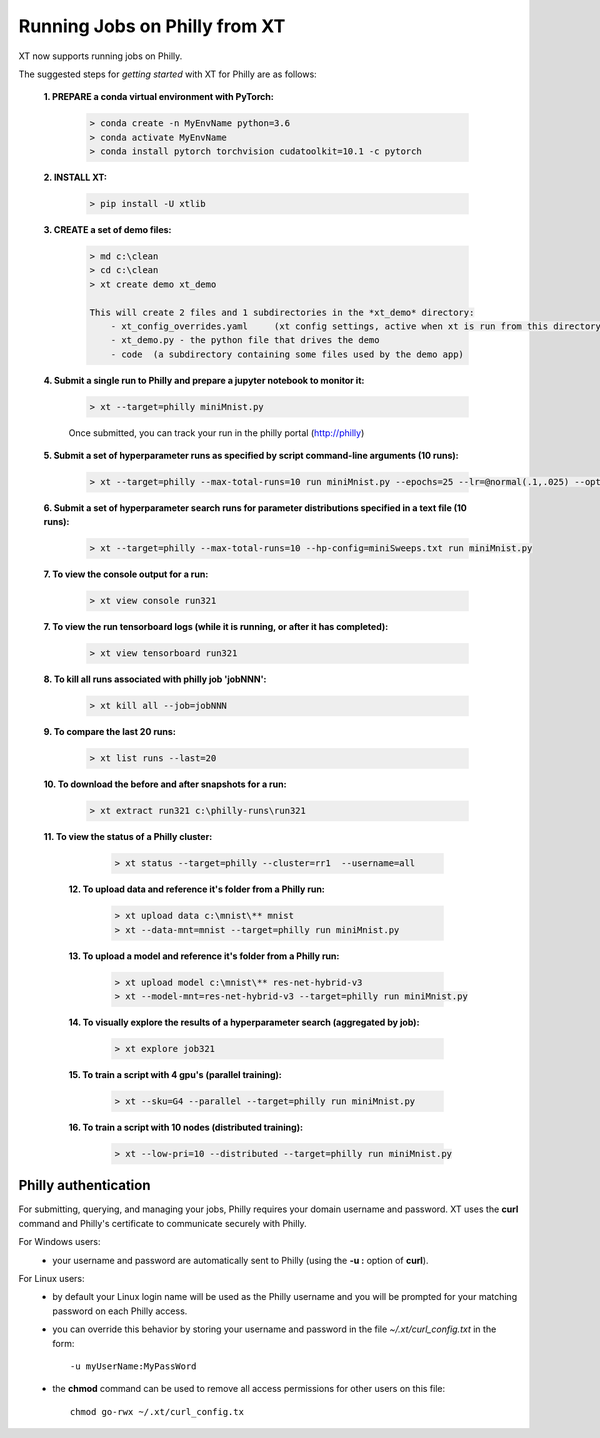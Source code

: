 .. _xt_and_philly:

========================================
Running Jobs on Philly from XT
========================================

XT now supports running jobs on Philly.  

The suggested steps for *getting started* with XT for Philly are as follows:

    **1. PREPARE a conda virtual environment with PyTorch:**
        
        .. code-block::

            > conda create -n MyEnvName python=3.6
            > conda activate MyEnvName
            > conda install pytorch torchvision cudatoolkit=10.1 -c pytorch

    **2. INSTALL XT:**

        .. code-block::

            > pip install -U xtlib

    **3. CREATE a set of demo files:**

        .. code-block::

            > md c:\clean
            > cd c:\clean
            > xt create demo xt_demo

            This will create 2 files and 1 subdirectories in the *xt_demo* directory:
                - xt_config_overrides.yaml     (xt config settings, active when xt is run from this directory)
                - xt_demo.py - the python file that drives the demo
                - code  (a subdirectory containing some files used by the demo app)

    **4. Submit a single run to Philly and prepare a jupyter notebook to monitor it:**

        .. code-block::

            > xt --target=philly miniMnist.py

        Once submitted, you can track your run in the philly portal (http://philly)

    **5. Submit a set of hyperparameter runs as specified by script command-line arguments (10 runs):**

        .. code-block::

            > xt --target=philly --max-total-runs=10 run miniMnist.py --epochs=25 --lr=@normal(.1,.025) --optimizer=@choice(sgd,adam)

    **6. Submit a set of hyperparameter search runs for parameter distributions specified in a text file (10 runs):**

        .. code-block::

            > xt --target=philly --max-total-runs=10 --hp-config=miniSweeps.txt run miniMnist.py 


    **7. To view the console output for a run:**

        .. code-block::

            > xt view console run321

    **7. To view the run tensorboard logs (while it is running, or after it has completed):**

        .. code-block::

            > xt view tensorboard run321

    **8. To kill all runs associated with philly job 'jobNNN':**

        .. code-block::

            > xt kill all --job=jobNNN 

    **9. To compare the last 20 runs:**

        .. code-block::

            > xt list runs --last=20


    **10. To download the before and after snapshots for a run:**

        .. code-block::

            > xt extract run321 c:\philly-runs\run321

    **11. To view the status of a Philly cluster:**

        .. code-block::

            > xt status --target=philly --cluster=rr1  --username=all

     **12. To upload data and reference it's folder from a Philly run:**

        .. code-block::

            > xt upload data c:\mnist\** mnist
            > xt --data-mnt=mnist --target=philly run miniMnist.py

     **13. To upload a model and reference it's folder from a Philly run:**

        .. code-block::

            > xt upload model c:\mnist\** res-net-hybrid-v3
            > xt --model-mnt=res-net-hybrid-v3 --target=philly run miniMnist.py

     **14. To visually explore the results of a hyperparameter search (aggregated by job):**

        .. code-block::

            > xt explore job321

     **15. To train a script with 4 gpu's (parallel training):**

        .. code-block::

            > xt --sku=G4 --parallel --target=philly run miniMnist.py

     **16. To train a script with 10 nodes (distributed training):**

        .. code-block::

            > xt --low-pri=10 --distributed --target=philly run miniMnist.py

------------------------------
Philly authentication
------------------------------

For submitting, querying, and managing your jobs, Philly requires your domain username and password. XT uses the **curl** command
and Philly's certificate to communicate securely with Philly.

For Windows users:
    - your username and password are automatically sent to Philly (using the **-u :** option of **curl**).

For Linux users:
    - by default your Linux login name will be used as the Philly username and you will be prompted for your matching password on each Philly access.  
    - you can override this behavior by storing your username and password in the file `~/.xt/curl_config.txt` in the form::
    
        -u myUserName:MyPassWord

    - the **chmod** command can be used to remove all access permissions for other users on this file::

        chmod go-rwx ~/.xt/curl_config.tx

.. seealso:: 

    - :ref:`run command <run>`
    - :ref:`XT config file <xt_config_file>`
    - `curl command <https://curl.haxx.se/docs/httpscripting.html>`_



